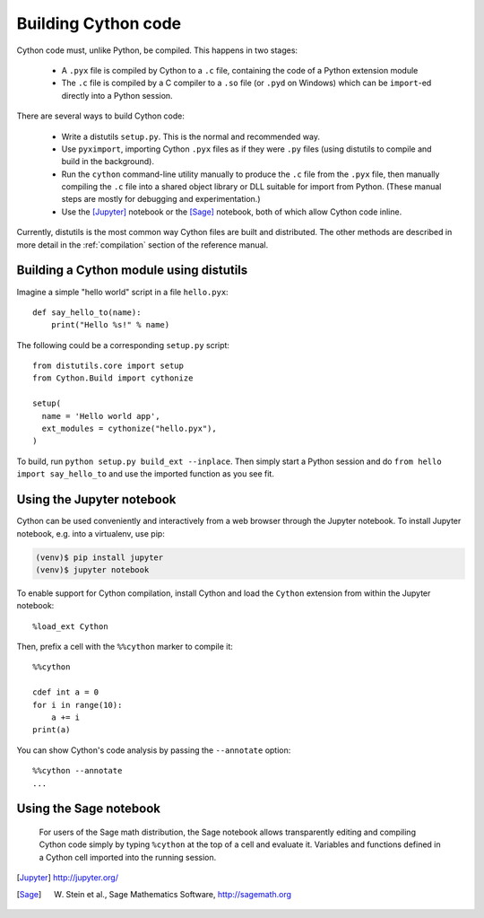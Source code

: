 Building Cython code
====================

Cython code must, unlike Python, be compiled. This happens in two stages:

 - A ``.pyx`` file is compiled by Cython to a ``.c`` file, containing
   the code of a Python extension module
 - The ``.c`` file is compiled by a C compiler to
   a ``.so`` file (or ``.pyd`` on Windows) which can be
   ``import``-ed directly into a Python session.

There are several ways to build Cython code:

 - Write a distutils ``setup.py``. This is the normal and recommended way.
 - Use ``pyximport``, importing Cython ``.pyx`` files as if they
   were ``.py`` files (using distutils to compile and build in the background).
 - Run the ``cython`` command-line utility manually to produce the ``.c`` file
   from the ``.pyx`` file, then manually compiling the ``.c`` file into a shared
   object library or DLL suitable for import from Python.
   (These manual steps are mostly for debugging and experimentation.)
 - Use the [Jupyter]_ notebook or the [Sage]_ notebook,
   both of which allow Cython code inline.

Currently, distutils is the most common way Cython files are built and distributed. The other methods are described in more detail in the :ref:`compilation` section of the reference manual.


Building a Cython module using distutils
----------------------------------------

Imagine a simple "hello world" script in a file ``hello.pyx``::

  def say_hello_to(name):
      print("Hello %s!" % name)

The following could be a corresponding ``setup.py`` script::

  from distutils.core import setup
  from Cython.Build import cythonize

  setup(
    name = 'Hello world app',
    ext_modules = cythonize("hello.pyx"),
  )

To build, run ``python setup.py build_ext --inplace``.  Then simply
start a Python session and do ``from hello import say_hello_to`` and
use the imported function as you see fit.


Using the Jupyter notebook
--------------------------

Cython can be used conveniently and interactively from a web browser
through the Jupyter notebook.  To install Jupyter notebook, e.g. into a virtualenv,
use pip:

.. sourcecode:: bash

    (venv)$ pip install jupyter
    (venv)$ jupyter notebook

To enable support for Cython compilation, install Cython and load the
``Cython`` extension from within the Jupyter notebook::

    %load_ext Cython

Then, prefix a cell with the ``%%cython`` marker to compile it::

    %%cython

    cdef int a = 0
    for i in range(10):
        a += i
    print(a)

You can show Cython's code analysis by passing the ``--annotate`` option::

    %%cython --annotate
    ...

.. figure:: jupyter.png


Using the Sage notebook
-----------------------

.. figure:: sage.png

  For users of the Sage math distribution, the Sage notebook allows
  transparently editing and compiling Cython code simply by typing
  ``%cython`` at the top of a cell and evaluate it.  Variables and
  functions defined in a Cython cell imported into the running session.


.. [Jupyter] http://jupyter.org/
.. [Sage] W. Stein et al., Sage Mathematics Software, http://sagemath.org
